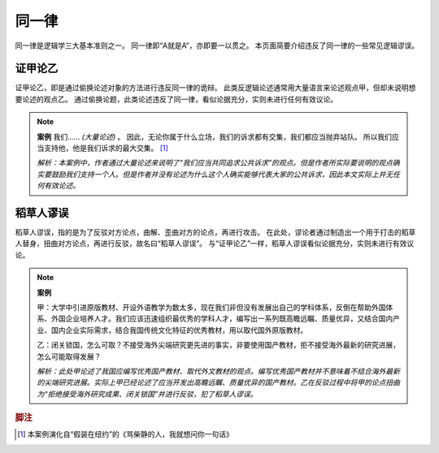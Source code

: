 同一律
=======================

同一律是逻辑学三大基本准则之一。
同一律即“A就是A”，亦即要一以贯之。
本页面简要介绍违反了同一律的一些常见逻辑谬误。

证甲论乙
-----------------------
证甲论乙，即是通过偷换论述对象的方法进行违反同一律的诡辩。
此类反逻辑论述通常用大量语言来论述观点甲，但却未说明想要论述的观点乙。
通过偷换论题，此类论述违反了同一律，看似论据充分，实则未进行任何有效议论。

.. note::
        **案例**
        我们…… *(大量论述)* 。
        因此，无论你属于什么立场，我们的诉求都有交集，我们都应当抛弃站队。
        所以我们应当支持他，他是我们诉求的最大交集。 [#fn1]_
        
        *解析：本案例中，作者通过大量论述来说明了“我们应当共同追求公共诉求”的观点。但是作者所实际要说明的观点确实要鼓励我们支持一个人。但是作者并没有论述为什么这个人确实能够代表大家的公共诉求，因此本文实际上并无任何有效论述。*

稻草人谬误
-----------------------
稻草人谬误，指的是为了反驳对方论点，曲解、歪曲对方的论点，再进行攻击。
在此处，谬论者通过制造出一个用于打击的稻草人替身，扭曲对方论点，再进行反驳，故名曰“稻草人谬误”。
与“证甲论乙”一样，稻草人谬误看似论据充分，实则未进行有效议论。

.. note::
        **案例** 

        甲：大学中引进原版教材、开设外语教学为数太多，现在我们非但没有发展出自己的学科体系，反倒在帮助外国体系、外国企业培养人才。我们应该迅速组织最优秀的学科人才，编写出一系列既高瞻远瞩、质量优异，又结合国内产业、国内企业实际需求，结合我国传统文化特征的优秀教材，用以取代国外原版教材。

        乙：闭关锁国，怎么可取？不接受海外尖端研究更先进的事实，非要使用国产教材，拒不接受海外最新的研究进展，怎么可能取得发展？
        
        *解析：此处甲论述了我国应编写优秀国产教材、取代外文教材的观点。编写优秀国产教材并不意味着不结合海外最新的尖端研究进展。实际上甲已经论述了应当开发出高瞻远瞩、质量优异的国产教材。乙在反驳过程中将甲的论点扭曲为“拒绝接受海外研究成果、闭关锁国”并进行反驳，犯了稻草人谬误。*

.. rubric:: 脚注
.. [#fn1] 本案例演化自“假装在纽约”的《骂柴静的人，我就想问你一句话》
